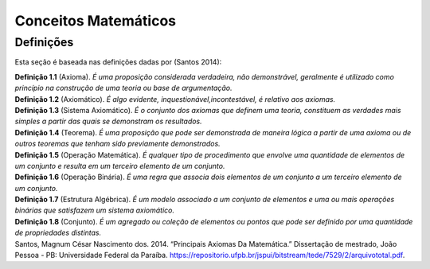 .. _`ch:conceitos-matemáticos`:

Conceitos Matemáticos
=====================

.. _`sec:definicoes`:

Definições
----------

Esta seção é baseada nas definições dadas por (Santos 2014):

.. container:: defi
   :name: defi:axioma

   **Definição 1.1** (Axioma). *É uma proposição considerada verdadeira,
   não demonstrável, geralmente é utilizado como princípio na construção
   de uma teoria ou base de argumentação.*

.. container:: defi
   :name: defi:axiomatico

   **Definição 1.2** (Axiomático). *É algo evidente,
   inquestionável,incontestável, é relativo aos axiomas.*

.. container:: defi
   :name: defi:sistema-axiomatico

   **Definição 1.3** (Sistema Axiomático). *É o conjunto dos axiomas que
   definem uma teoria, constituem as verdades mais simples a partir das
   quais se demonstram os resultados.*

.. container:: defi
   :name: defi:teorema

   **Definição 1.4** (Teorema). *É uma proposição que pode ser
   demonstrada de maneira lógica a partir de uma axioma ou de outros
   teoremas que tenham sido previamente demonstrados.*

.. container:: defi
   :name: defi:operacao-matematica

   **Definição 1.5** (Operação Matemática). *É qualquer tipo de
   procedimento que envolve uma quantidade de elementos de um conjunto e
   resulta em um terceiro elemento de um conjunto.*

.. container:: defi
   :name: defi:operacao-binaria

   **Definição 1.6** (Operação Binária). *É uma regra que associa dois
   elementos de um conjunto a um terceiro elemento de um conjunto.*

.. container:: defi
   :name: defi:estrutura-algebrica

   **Definição 1.7** (Estrutura Algébrica). *É um modelo associado a um
   conjunto de elementos e uma ou mais operações binárias que satisfazem
   um sistema axiomático.*

.. container:: defi
   :name: defi:conjunto

   **Definição 1.8** (Conjunto). *É um agregado ou coleção de elementos
   ou pontos que pode ser definido por uma quantidade de propriedades
   distintas.*

.. container:: references csl-bib-body hanging-indent
   :name: refs

   .. container:: csl-entry
      :name: ref-dos-santos2014

      Santos, Magnum César Nascimento dos. 2014. “Principais Axiomas Da
      Matemática.” Dissertação de mestrado, João Pessoa - PB:
      Universidade Federal da Paraíba.
      https://repositorio.ufpb.br/jspui/bitstream/tede/7529/2/arquivototal.pdf.
